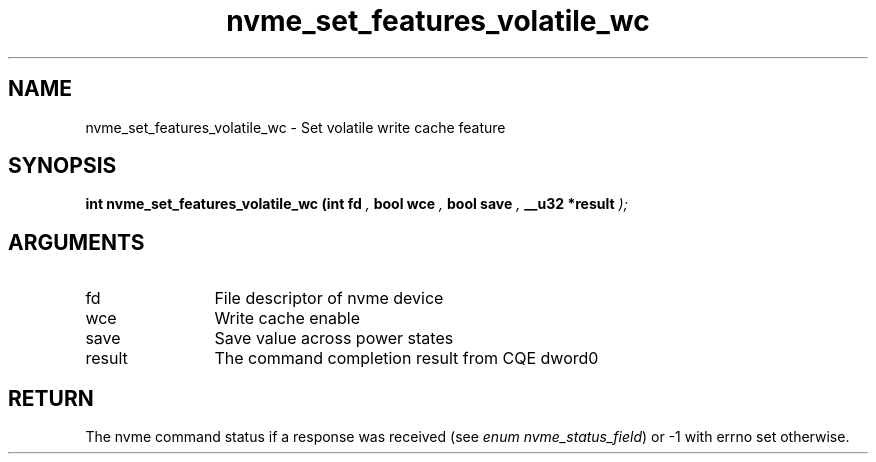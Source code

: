 .TH "nvme_set_features_volatile_wc" 9 "nvme_set_features_volatile_wc" "January 2023" "libnvme API manual" LINUX
.SH NAME
nvme_set_features_volatile_wc \- Set volatile write cache feature
.SH SYNOPSIS
.B "int" nvme_set_features_volatile_wc
.BI "(int fd "  ","
.BI "bool wce "  ","
.BI "bool save "  ","
.BI "__u32 *result "  ");"
.SH ARGUMENTS
.IP "fd" 12
File descriptor of nvme device
.IP "wce" 12
Write cache enable
.IP "save" 12
Save value across power states
.IP "result" 12
The command completion result from CQE dword0
.SH "RETURN"
The nvme command status if a response was received (see
\fIenum nvme_status_field\fP) or -1 with errno set otherwise.
